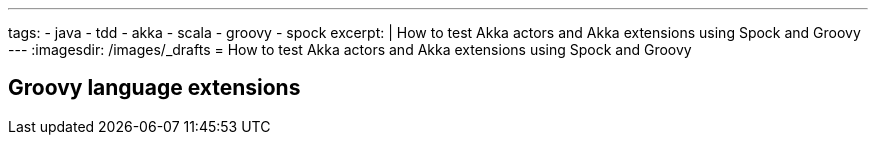 ---
tags:
- java
- tdd
- akka
- scala
- groovy
- spock
excerpt: |
  How to test Akka actors and Akka extensions using Spock and Groovy
---
:imagesdir: /images/_drafts
= How to test Akka actors and Akka extensions using Spock and Groovy

== Groovy language extensions
